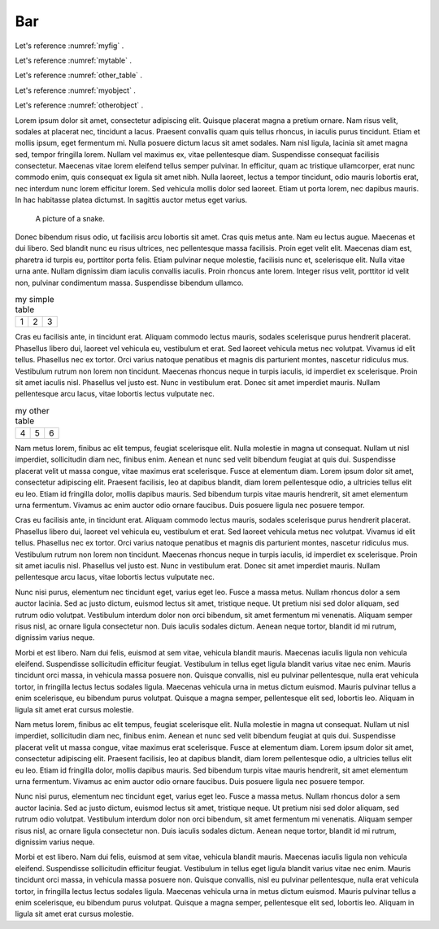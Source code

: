 

Bar
-----


Let's reference :numref:`myfig` .

Let's reference :numref:`mytable` .


Let's reference :numref:`other_table` .

Let's reference :numref:`myobject` .

Let's reference :numref:`otherobject` .



Lorem ipsum dolor sit amet, consectetur adipiscing elit. Quisque placerat magna a pretium ornare. Nam risus velit, sodales at placerat nec, tincidunt a lacus. Praesent convallis quam quis tellus rhoncus, in iaculis purus tincidunt. Etiam et mollis ipsum, eget fermentum mi. Nulla posuere dictum lacus sit amet sodales. Nam nisl ligula, lacinia sit amet magna sed, tempor fringilla lorem. Nullam vel maximus ex, vitae pellentesque diam. Suspendisse consequat facilisis consectetur. Maecenas vitae lorem eleifend tellus semper pulvinar. In efficitur, quam ac tristique ullamcorper, erat nunc commodo enim, quis consequat ex ligula sit amet nibh. Nulla laoreet, lectus a tempor tincidunt, odio mauris lobortis erat, nec interdum nunc lorem efficitur lorem. Sed vehicula mollis dolor sed laoreet. Etiam ut porta lorem, nec dapibus mauris. In hac habitasse platea dictumst. In sagittis auctor metus eget varius.


.. figure:: python-logo.png
     :name: myfig

     A picture of a snake.


Donec bibendum risus odio, ut facilisis arcu lobortis sit amet. Cras quis metus ante. Nam eu lectus augue. Maecenas et dui libero. Sed blandit nunc eu risus ultrices, nec pellentesque massa facilisis. Proin eget velit elit. Maecenas diam est, pharetra id turpis eu, porttitor porta felis. Etiam pulvinar neque molestie, facilisis nunc et, scelerisque elit. Nulla vitae urna ante. Nullam dignissim diam iaculis convallis iaculis. Proin rhoncus ante lorem. Integer risus velit, porttitor id velit non, pulvinar condimentum massa. Suspendisse bibendum ullamco.



.. _mytable:

.. table:: my simple table

    +---------+---------+-----------+
    | 1       |  2      |  3        |
    +---------+---------+-----------+

Cras eu facilisis ante, in tincidunt erat. Aliquam commodo lectus mauris, sodales scelerisque purus hendrerit placerat. Phasellus libero dui, laoreet vel vehicula eu, vestibulum et erat. Sed laoreet vehicula metus nec volutpat. Vivamus id elit tellus. Phasellus nec ex tortor. Orci varius natoque penatibus et magnis dis parturient montes, nascetur ridiculus mus. Vestibulum rutrum non lorem non tincidunt. Maecenas rhoncus neque in turpis iaculis, id imperdiet ex scelerisque. Proin sit amet iaculis nisl. Phasellus vel justo est. Nunc in vestibulum erat. Donec sit amet imperdiet mauris. Nullam pellentesque arcu lacus, vitae lobortis lectus vulputate nec.


.. table:: my other table
    :name: other_table

    +---------+---------+-----------+
    | 4       |  5      |  6        |
    +---------+---------+-----------+



Nam metus lorem, finibus ac elit tempus, feugiat scelerisque elit. Nulla molestie in magna ut consequat. Nullam ut nisl imperdiet, sollicitudin diam nec, finibus enim. Aenean et nunc sed velit bibendum feugiat at quis dui. Suspendisse placerat velit ut massa congue, vitae maximus erat scelerisque. Fusce at elementum diam. Lorem ipsum dolor sit amet, consectetur adipiscing elit. Praesent facilisis, leo at dapibus blandit, diam lorem pellentesque odio, a ultricies tellus elit eu leo. Etiam id fringilla dolor, mollis dapibus mauris. Sed bibendum turpis vitae mauris hendrerit, sit amet elementum urna fermentum. Vivamus ac enim auctor odio ornare faucibus. Duis posuere ligula nec posuere tempor.



.. numbered-object::
    :name: myobject

     foo bar


Cras eu facilisis ante, in tincidunt erat. Aliquam commodo lectus mauris, sodales scelerisque purus hendrerit placerat. Phasellus libero dui, laoreet vel vehicula eu, vestibulum et erat. Sed laoreet vehicula metus nec volutpat. Vivamus id elit tellus. Phasellus nec ex tortor. Orci varius natoque penatibus et magnis dis parturient montes, nascetur ridiculus mus. Vestibulum rutrum non lorem non tincidunt. Maecenas rhoncus neque in turpis iaculis, id imperdiet ex scelerisque. Proin sit amet iaculis nisl. Phasellus vel justo est. Nunc in vestibulum erat. Donec sit amet imperdiet mauris. Nullam pellentesque arcu lacus, vitae lobortis lectus vulputate nec.


.. _otherobject:

.. numbered-object::


     spam eggs




Nunc nisi purus, elementum nec tincidunt eget, varius eget leo. Fusce a massa metus. Nullam rhoncus dolor a sem auctor lacinia. Sed ac justo dictum, euismod lectus sit amet, tristique neque. Ut pretium nisi sed dolor aliquam, sed rutrum odio volutpat. Vestibulum interdum dolor non orci bibendum, sit amet fermentum mi venenatis. Aliquam semper risus nisl, ac ornare ligula consectetur non. Duis iaculis sodales dictum. Aenean neque tortor, blandit id mi rutrum, dignissim varius neque.

Morbi et est libero. Nam dui felis, euismod at sem vitae, vehicula blandit mauris. Maecenas iaculis ligula non vehicula eleifend. Suspendisse sollicitudin efficitur feugiat. Vestibulum in tellus eget ligula blandit varius vitae nec enim. Mauris tincidunt orci massa, in vehicula massa posuere non. Quisque convallis, nisl eu pulvinar pellentesque, nulla erat vehicula tortor, in fringilla lectus lectus sodales ligula. Maecenas vehicula urna in metus dictum euismod. Mauris pulvinar tellus a enim scelerisque, eu bibendum purus volutpat. Quisque a magna semper, pellentesque elit sed, lobortis leo. Aliquam in ligula sit amet erat cursus molestie.

Nam metus lorem, finibus ac elit tempus, feugiat scelerisque elit. Nulla molestie in magna ut consequat. Nullam ut nisl imperdiet, sollicitudin diam nec, finibus enim. Aenean et nunc sed velit bibendum feugiat at quis dui. Suspendisse placerat velit ut massa congue, vitae maximus erat scelerisque. Fusce at elementum diam. Lorem ipsum dolor sit amet, consectetur adipiscing elit. Praesent facilisis, leo at dapibus blandit, diam lorem pellentesque odio, a ultricies tellus elit eu leo. Etiam id fringilla dolor, mollis dapibus mauris. Sed bibendum turpis vitae mauris hendrerit, sit amet elementum urna fermentum. Vivamus ac enim auctor odio ornare faucibus. Duis posuere ligula nec posuere tempor.

Nunc nisi purus, elementum nec tincidunt eget, varius eget leo. Fusce a massa metus. Nullam rhoncus dolor a sem auctor lacinia. Sed ac justo dictum, euismod lectus sit amet, tristique neque. Ut pretium nisi sed dolor aliquam, sed rutrum odio volutpat. Vestibulum interdum dolor non orci bibendum, sit amet fermentum mi venenatis. Aliquam semper risus nisl, ac ornare ligula consectetur non. Duis iaculis sodales dictum. Aenean neque tortor, blandit id mi rutrum, dignissim varius neque.

Morbi et est libero. Nam dui felis, euismod at sem vitae, vehicula blandit mauris. Maecenas iaculis ligula non vehicula eleifend. Suspendisse sollicitudin efficitur feugiat. Vestibulum in tellus eget ligula blandit varius vitae nec enim. Mauris tincidunt orci massa, in vehicula massa posuere non. Quisque convallis, nisl eu pulvinar pellentesque, nulla erat vehicula tortor, in fringilla lectus lectus sodales ligula. Maecenas vehicula urna in metus dictum euismod. Mauris pulvinar tellus a enim scelerisque, eu bibendum purus volutpat. Quisque a magna semper, pellentesque elit sed, lobortis leo. Aliquam in ligula sit amet erat cursus molestie.
